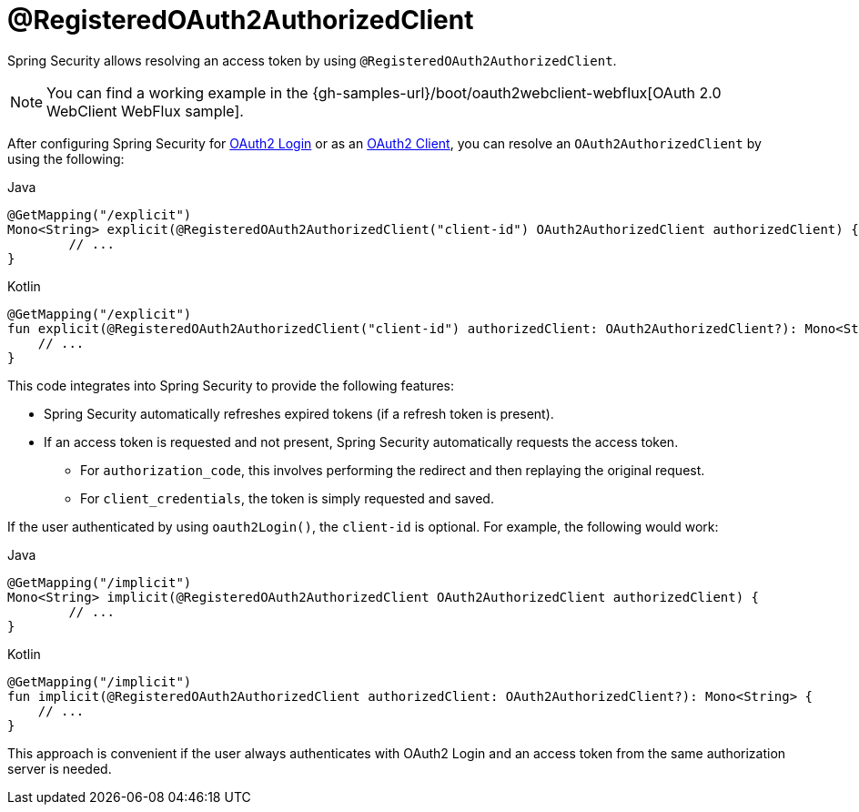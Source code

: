 [[webflux-roac]]
= @RegisteredOAuth2AuthorizedClient

Spring Security allows resolving an access token by using `@RegisteredOAuth2AuthorizedClient`.

[NOTE]
====
You can find a working example in the {gh-samples-url}/boot/oauth2webclient-webflux[OAuth 2.0 WebClient WebFlux sample].
====

After configuring Spring Security for <<webflux-oauth2-login,OAuth2 Login>> or as an <<webflux-oauth2-client,OAuth2 Client>>, you can resolve an `OAuth2AuthorizedClient` by using the following:

====
.Java
[source,java,role="primary"]
----
@GetMapping("/explicit")
Mono<String> explicit(@RegisteredOAuth2AuthorizedClient("client-id") OAuth2AuthorizedClient authorizedClient) {
	// ...
}
----

.Kotlin
[source,kotlin,role="secondary"]
----
@GetMapping("/explicit")
fun explicit(@RegisteredOAuth2AuthorizedClient("client-id") authorizedClient: OAuth2AuthorizedClient?): Mono<String> {
    // ...
}
----
====

This code integrates into Spring Security to provide the following features:

* Spring Security automatically refreshes expired tokens (if a refresh token is present).
* If an access token is requested and not present, Spring Security automatically requests the access token.
** For `authorization_code`, this involves performing the redirect and then replaying the original request.
** For `client_credentials`, the token is simply requested and saved.

If the user authenticated by using `oauth2Login()`, the `client-id` is optional.
For example, the following would work:

====
.Java
[source,java,role="primary"]
----
@GetMapping("/implicit")
Mono<String> implicit(@RegisteredOAuth2AuthorizedClient OAuth2AuthorizedClient authorizedClient) {
	// ...
}
----

.Kotlin
[source,kotlin,role="secondary"]
----
@GetMapping("/implicit")
fun implicit(@RegisteredOAuth2AuthorizedClient authorizedClient: OAuth2AuthorizedClient?): Mono<String> {
    // ...
}
----
====

This approach is convenient if the user always authenticates with OAuth2 Login and an access token from the same authorization server is needed.

